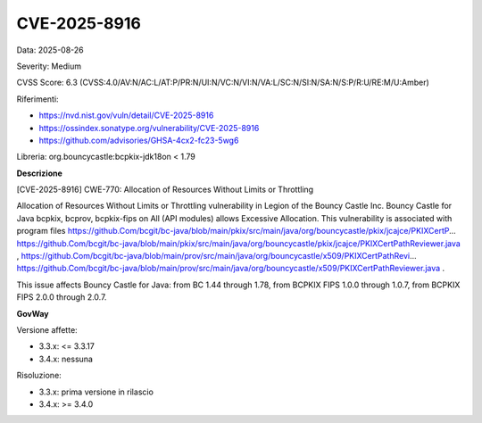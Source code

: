.. _vulnerabilityManagement_securityAdvisory_2025_CVE-2025-8916:

CVE-2025-8916
~~~~~~~~~~~~~~~~~~~~~~~~~~~~~~~~~~~~~~~~~~~~~~~

Data: 2025-08-26

Severity: Medium

CVSS Score:  6.3 (CVSS:4.0/AV:N/AC:L/AT:P/PR:N/UI:N/VC:N/VI:N/VA:L/SC:N/SI:N/SA:N/S:P/R:U/RE:M/U:Amber)

Riferimenti:  

- `https://nvd.nist.gov/vuln/detail/CVE-2025-8916 <https://nvd.nist.gov/vuln/detail/CVE-2025-8916>`_
- `https://ossindex.sonatype.org/vulnerability/CVE-2025-8916 <https://ossindex.sonatype.org/vulnerability/CVE-2025-8916>`_
- `https://github.com/advisories/GHSA-4cx2-fc23-5wg6 <https://github.com/advisories/GHSA-4cx2-fc23-5wg6>`_

Libreria: org.bouncycastle:bcpkix-jdk18on < 1.79

**Descrizione**

[CVE-2025-8916] CWE-770: Allocation of Resources Without Limits or Throttling

Allocation of Resources Without Limits or Throttling vulnerability in Legion of the Bouncy Castle Inc. Bouncy Castle for Java bcpkix, bcprov, bcpkix-fips on All (API modules) allows Excessive Allocation. This vulnerability is associated with program files https://github.Com/bcgit/bc-java/blob/main/pkix/src/main/java/org/bouncycastle/pkix/jcajce/PKIXCertP... https://github.Com/bcgit/bc-java/blob/main/pkix/src/main/java/org/bouncycastle/pkix/jcajce/PKIXCertPathReviewer.java , https://github.Com/bcgit/bc-java/blob/main/prov/src/main/java/org/bouncycastle/x509/PKIXCertPathRevi... https://github.Com/bcgit/bc-java/blob/main/prov/src/main/java/org/bouncycastle/x509/PKIXCertPathReviewer.java . 

This issue affects Bouncy Castle for Java: from BC 1.44 through 1.78, from BCPKIX FIPS 1.0.0 through 1.0.7, from BCPKIX FIPS 2.0.0 through 2.0.7.

**GovWay**

Versione affette: 

- 3.3.x: <= 3.3.17
- 3.4.x: nessuna

Risoluzione: 

- 3.3.x: prima versione in rilascio
- 3.4.x: >= 3.4.0



